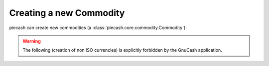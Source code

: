 Creating a new Commodity
------------------------

piecash can create new commodities (a :class:`piecash.core.commodity.Commodity`):

.. ipython:: python

    from piecash import create_book, Commodity, factories

    # create a book (in memory) with some currency
    book = create_book(currency="EUR")

    print(book.commodities)

    # creating a new ISO currency (if not already available in s.commodities) (warning, object should be manually added to session)
    USD = factories.create_currency_from_ISO("USD")
    book.add(USD) # add to session

    # create a commodity (lookup on yahoo! finance, need web access)
    # (warning, object should be manually added to session if book kwarg is not included in constructor)
    apple = factories.create_stock_from_symbol("AAPL", book)

    # creating commodities using the constructor
    # (warning, object should be manually added to session if book kwarg is not included in constructor)

    # create a special "reward miles" Commodity using the constructor without book kwarg
    miles = Commodity(namespace="LOYALTY", mnemonic="Miles", fullname="Reward miles", fraction=1000000)
    book.add(miles) # add to session
    
    # create a special "unicorn hugs" Commodity using the constructor with book kwarg
    unhugs = Commodity(namespace="KINDNESS", mnemonic="Unhugs", fullname="Unicorn hugs", fraction=1, book=book)

    USD, apple, miles, unhugs

.. warning::

    The following (creation of non ISO currencies) is explicitly forbidden by the GnuCash application.

.. ipython:: python

    # create a bitcoin currency (warning, max 6 digits after comma, current GnuCash limitation)
    XBT = Commodity(namespace="CURRENCY", mnemonic="XBT", fullname="Bitcoin", fraction=1000000)
    book.add(XBT) # add to session

    XBT




